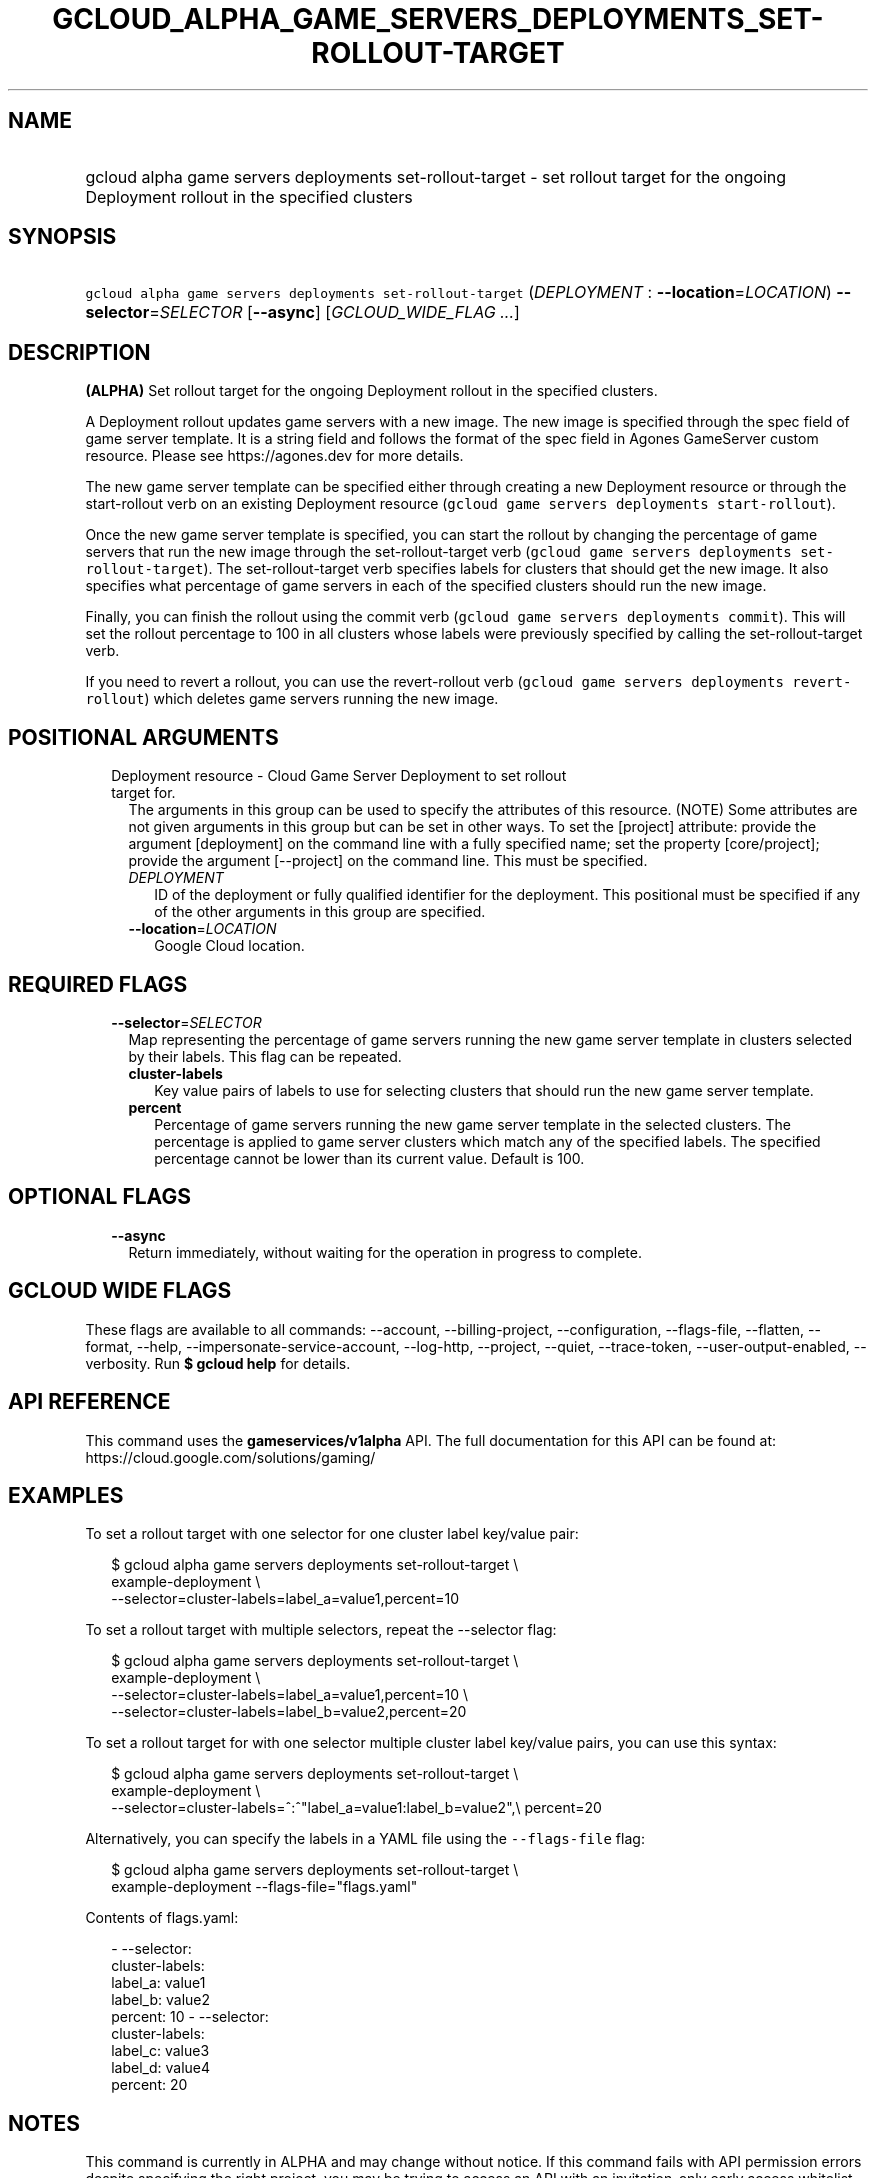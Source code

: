 
.TH "GCLOUD_ALPHA_GAME_SERVERS_DEPLOYMENTS_SET\-ROLLOUT\-TARGET" 1



.SH "NAME"
.HP
gcloud alpha game servers deployments set\-rollout\-target \- set rollout target for the ongoing Deployment rollout in the specified clusters



.SH "SYNOPSIS"
.HP
\f5gcloud alpha game servers deployments set\-rollout\-target\fR (\fIDEPLOYMENT\fR\ :\ \fB\-\-location\fR=\fILOCATION\fR) \fB\-\-selector\fR=\fISELECTOR\fR [\fB\-\-async\fR] [\fIGCLOUD_WIDE_FLAG\ ...\fR]



.SH "DESCRIPTION"

\fB(ALPHA)\fR Set rollout target for the ongoing Deployment rollout in the
specified clusters.

A Deployment rollout updates game servers with a new image. The new image is
specified through the spec field of game server template. It is a string field
and follows the format of the spec field in Agones GameServer custom resource.
Please see https://agones.dev for more details.

The new game server template can be specified either through creating a new
Deployment resource or through the start\-rollout verb on an existing Deployment
resource (\f5gcloud game servers deployments start\-rollout\fR).

Once the new game server template is specified, you can start the rollout by
changing the percentage of game servers that run the new image through the
set\-rollout\-target verb (\f5gcloud game servers deployments
set\-rollout\-target\fR). The set\-rollout\-target verb specifies labels for
clusters that should get the new image. It also specifies what percentage of
game servers in each of the specified clusters should run the new image.

Finally, you can finish the rollout using the commit verb (\f5gcloud game
servers deployments commit\fR). This will set the rollout percentage to 100 in
all clusters whose labels were previously specified by calling the
set\-rollout\-target verb.

If you need to revert a rollout, you can use the revert\-rollout verb (\f5gcloud
game servers deployments revert\-rollout\fR) which deletes game servers running
the new image.



.SH "POSITIONAL ARGUMENTS"

.RS 2m
.TP 2m

Deployment resource \- Cloud Game Server Deployment to set rollout target for.
The arguments in this group can be used to specify the attributes of this
resource. (NOTE) Some attributes are not given arguments in this group but can
be set in other ways. To set the [project] attribute: provide the argument
[deployment] on the command line with a fully specified name; set the property
[core/project]; provide the argument [\-\-project] on the command line. This
must be specified.

.RS 2m
.TP 2m
\fIDEPLOYMENT\fR
ID of the deployment or fully qualified identifier for the deployment. This
positional must be specified if any of the other arguments in this group are
specified.

.TP 2m
\fB\-\-location\fR=\fILOCATION\fR
Google Cloud location.


.RE
.RE
.sp

.SH "REQUIRED FLAGS"

.RS 2m
.TP 2m
\fB\-\-selector\fR=\fISELECTOR\fR
Map representing the percentage of game servers running the new game server
template in clusters selected by their labels. This flag can be repeated.

.RS 2m
.TP 2m
\fBcluster\-labels\fR
Key value pairs of labels to use for selecting clusters that should run the new
game server template.

.TP 2m
\fBpercent\fR
Percentage of game servers running the new game server template in the selected
clusters. The percentage is applied to game server clusters which match any of
the specified labels. The specified percentage cannot be lower than its current
value. Default is 100.


.RE
.RE
.sp

.SH "OPTIONAL FLAGS"

.RS 2m
.TP 2m
\fB\-\-async\fR
Return immediately, without waiting for the operation in progress to complete.


.RE
.sp

.SH "GCLOUD WIDE FLAGS"

These flags are available to all commands: \-\-account, \-\-billing\-project,
\-\-configuration, \-\-flags\-file, \-\-flatten, \-\-format, \-\-help,
\-\-impersonate\-service\-account, \-\-log\-http, \-\-project, \-\-quiet,
\-\-trace\-token, \-\-user\-output\-enabled, \-\-verbosity. Run \fB$ gcloud
help\fR for details.



.SH "API REFERENCE"

This command uses the \fBgameservices/v1alpha\fR API. The full documentation for
this API can be found at: https://cloud.google.com/solutions/gaming/



.SH "EXAMPLES"

To set a rollout target with one selector for one cluster label key/value pair:

.RS 2m
$ gcloud alpha game servers deployments set\-rollout\-target \e
    example\-deployment \e
    \-\-selector=cluster\-labels=label_a=value1,percent=10
.RE

To set a rollout target with multiple selectors, repeat the \-\-selector flag:

.RS 2m
$ gcloud alpha game servers deployments set\-rollout\-target \e
    example\-deployment \e
    \-\-selector=cluster\-labels=label_a=value1,percent=10 \e
    \-\-selector=cluster\-labels=label_b=value2,percent=20
.RE

To set a rollout target for with one selector multiple cluster label key/value
pairs, you can use this syntax:

.RS 2m
$ gcloud alpha game servers deployments set\-rollout\-target \e
    example\-deployment \e
    \-\-selector=cluster\-labels=^:^"label_a=value1:label_b=value2",\e
percent=20
.RE

Alternatively, you can specify the labels in a YAML file using the
\f5\-\-flags\-file\fR flag:

.RS 2m
$ gcloud alpha game servers deployments set\-rollout\-target \e
    example\-deployment \-\-flags\-file="flags.yaml"
.RE

Contents of flags.yaml:

.RS 2m
\- \-\-selector:
    cluster\-labels:
        label_a: value1
        label_b: value2
    percent: 10
\- \-\-selector:
    cluster\-labels:
        label_c: value3
        label_d: value4
    percent: 20
.RE



.SH "NOTES"

This command is currently in ALPHA and may change without notice. If this
command fails with API permission errors despite specifying the right project,
you may be trying to access an API with an invitation\-only early access
whitelist.

